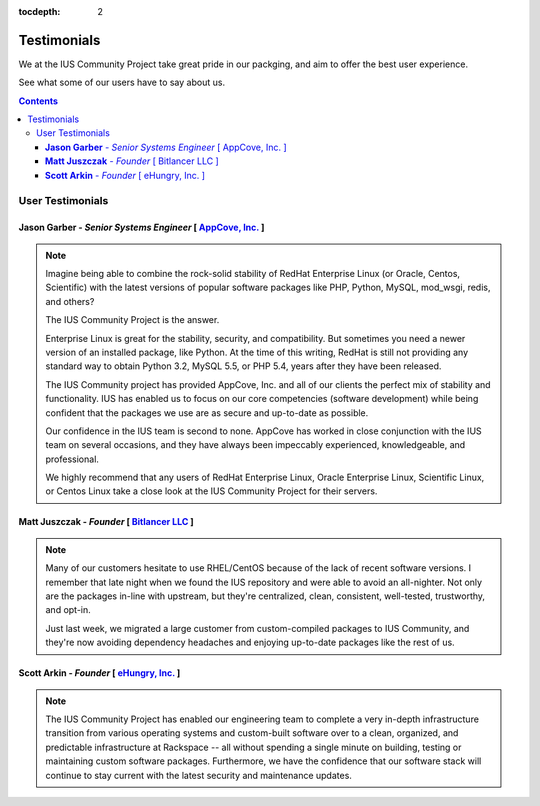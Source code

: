 :tocdepth: 2

============
Testimonials
============

We at the IUS Community Project take great pride in our
packging, and aim to offer the best user experience.

See what some of our users have to say about us.

.. contents::
    :backlinks: none
    
User Testimonials
=================

**Jason Garber** - *Senior Systems Engineer* [ `AppCove, Inc. <http://appcove.com>`_ ]
--------------------------------------------------------------------------------------

.. note::
    :class: testimonial1
    
    Imagine being able to combine the rock-solid stability of RedHat Enterprise
    Linux (or Oracle, Centos, Scientific) with the latest versions of popular
    software packages like PHP, Python, MySQL, mod_wsgi, redis, and others?

    The IUS Community Project is the answer.

    Enterprise Linux is great for the stability, security, and compatibility.
    But sometimes you need a newer version of an installed package, like Python.
    At the time of this writing, RedHat is still not providing any standard way
    to obtain Python 3.2, MySQL 5.5, or PHP 5.4, years after they have been
    released.

    The IUS Community project has provided AppCove, Inc. and all of our clients
    the perfect mix of stability and functionality.  IUS has enabled us to focus
    on our core competencies (software development) while being confident that the 
    packages we use are as secure and up-to-date as possible.

    Our confidence in the IUS team is second to none.  AppCove has worked in
    close conjunction with the IUS team on several occasions, and they have
    always been impeccably experienced, knowledgeable, and professional. 

    We highly recommend that any users of RedHat Enterprise Linux, Oracle
    Enterprise Linux, Scientific Linux, or Centos Linux take a close look at the
    IUS Community Project for their servers.

**Matt Juszczak** - *Founder* [ `Bitlancer LLC <http://bitlancer.com>`_ ]
-------------------------------------------------------------------------

.. note::
    :class: testimonial2

    Many of our customers hesitate to use RHEL/CentOS because of the lack of recent 
    software versions. I remember that late night when we found the IUS repository 
    and were able to avoid an all-nighter. Not only are the packages in-line with 
    upstream, but they're centralized, clean, consistent, well-tested, trustworthy, 
    and opt-in.  
    
    Just last week, we migrated a large customer from custom-compiled 
    packages to IUS Community, and they're now avoiding dependency headaches and 
    enjoying up-to-date packages like the rest of us.

**Scott Arkin** - *Founder* [ `eHungry, Inc. <http://www.ehungry.com>`_ ]
-------------------------------------------------------------------------

.. note::
    :class: testimonial1

    The IUS Community Project has enabled our engineering team to complete a very 
    in-depth infrastructure transition from various operating systems and 
    custom-built software over to a clean, organized, and predictable infrastructure 
    at Rackspace -- all without spending a single minute on building, testing or 
    maintaining custom software packages.  Furthermore, we have the confidence that 
    our software stack will continue to stay current with the latest security and 
    maintenance updates.
